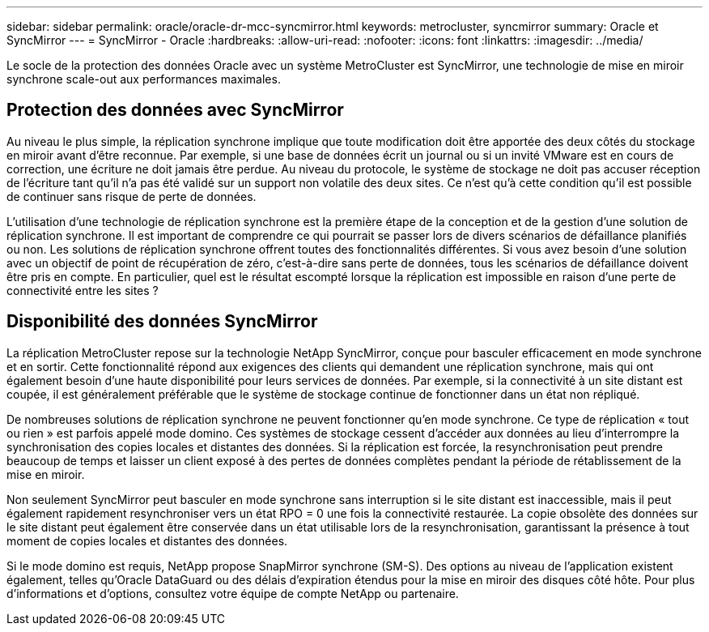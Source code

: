 ---
sidebar: sidebar 
permalink: oracle/oracle-dr-mcc-syncmirror.html 
keywords: metrocluster, syncmirror 
summary: Oracle et SyncMirror 
---
= SyncMirror - Oracle
:hardbreaks:
:allow-uri-read: 
:nofooter: 
:icons: font
:linkattrs: 
:imagesdir: ../media/


[role="lead"]
Le socle de la protection des données Oracle avec un système MetroCluster est SyncMirror, une technologie de mise en miroir synchrone scale-out aux performances maximales.



== Protection des données avec SyncMirror

Au niveau le plus simple, la réplication synchrone implique que toute modification doit être apportée des deux côtés du stockage en miroir avant d'être reconnue. Par exemple, si une base de données écrit un journal ou si un invité VMware est en cours de correction, une écriture ne doit jamais être perdue. Au niveau du protocole, le système de stockage ne doit pas accuser réception de l'écriture tant qu'il n'a pas été validé sur un support non volatile des deux sites. Ce n'est qu'à cette condition qu'il est possible de continuer sans risque de perte de données.

L'utilisation d'une technologie de réplication synchrone est la première étape de la conception et de la gestion d'une solution de réplication synchrone. Il est important de comprendre ce qui pourrait se passer lors de divers scénarios de défaillance planifiés ou non. Les solutions de réplication synchrone offrent toutes des fonctionnalités différentes. Si vous avez besoin d'une solution avec un objectif de point de récupération de zéro, c'est-à-dire sans perte de données, tous les scénarios de défaillance doivent être pris en compte. En particulier, quel est le résultat escompté lorsque la réplication est impossible en raison d'une perte de connectivité entre les sites ?



== Disponibilité des données SyncMirror

La réplication MetroCluster repose sur la technologie NetApp SyncMirror, conçue pour basculer efficacement en mode synchrone et en sortir. Cette fonctionnalité répond aux exigences des clients qui demandent une réplication synchrone, mais qui ont également besoin d'une haute disponibilité pour leurs services de données. Par exemple, si la connectivité à un site distant est coupée, il est généralement préférable que le système de stockage continue de fonctionner dans un état non répliqué.

De nombreuses solutions de réplication synchrone ne peuvent fonctionner qu'en mode synchrone. Ce type de réplication « tout ou rien » est parfois appelé mode domino. Ces systèmes de stockage cessent d'accéder aux données au lieu d'interrompre la synchronisation des copies locales et distantes des données. Si la réplication est forcée, la resynchronisation peut prendre beaucoup de temps et laisser un client exposé à des pertes de données complètes pendant la période de rétablissement de la mise en miroir.

Non seulement SyncMirror peut basculer en mode synchrone sans interruption si le site distant est inaccessible, mais il peut également rapidement resynchroniser vers un état RPO = 0 une fois la connectivité restaurée. La copie obsolète des données sur le site distant peut également être conservée dans un état utilisable lors de la resynchronisation, garantissant la présence à tout moment de copies locales et distantes des données.

Si le mode domino est requis, NetApp propose SnapMirror synchrone (SM-S). Des options au niveau de l'application existent également, telles qu'Oracle DataGuard ou des délais d'expiration étendus pour la mise en miroir des disques côté hôte. Pour plus d'informations et d'options, consultez votre équipe de compte NetApp ou partenaire.
